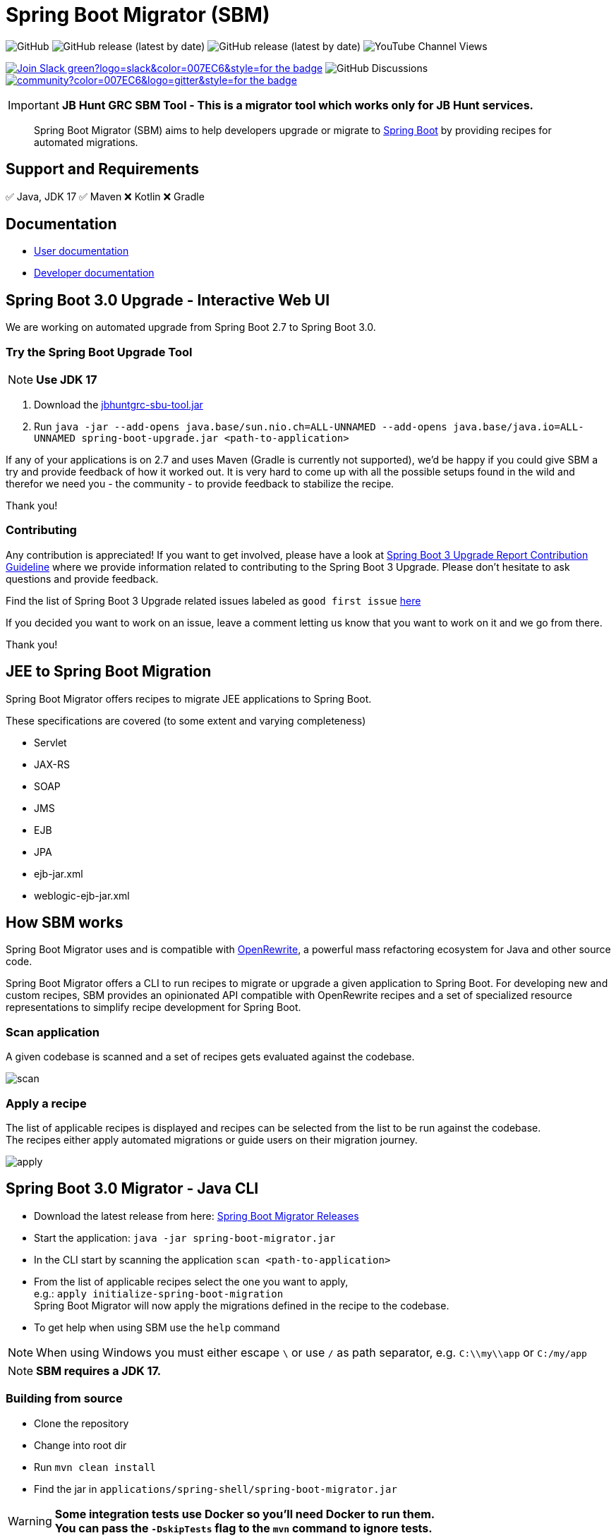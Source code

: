 ifdef::env-github[]
:tip-caption: :bulb:
:note-caption: :information_source:
:important-caption: :heavy_exclamation_mark:
:caution-caption: :fire:
:warning-caption: :warning:
endif::[]

= Spring Boot Migrator (SBM)

image:https://img.shields.io/github/license/spring-projects-experimental/spring-boot-migrator[GitHub]
image:https://img.shields.io/github/v/release/spring-projects-experimental/spring-boot-migrator[GitHub release (latest by date)]
image:https://img.shields.io/github/downloads/spring-projects-experimental/spring-boot-migrator/0.14.0/total[GitHub release (latest by date)]
image:https://img.shields.io/youtube/channel/views/UC6NuSiwpvI32YTcdIflObPQ?logo=youtube&style=flat-square[YouTube Channel Views]

image:https://img.shields.io/badge/Join-Slack-green?logo=slack&color=007EC6&style=for-the-badge[link="https://join.slack.com/t/springbootmigrator/shared_invite/zt-1k6yxfi3b-MEQ_MM67qXufWtc~Tw6y9w"]
image:https://img.shields.io/github/discussions/spring-projects-experimental/spring-boot-migrator?label=GitHub%20discussions&logo=GitHUb&style=for-the-badge[GitHub Discussions]
image:https://img.shields.io/gitter/room/spring-boot-migrator/community?color=007EC6&logo=gitter&style=for-the-badge[link="https://gitter.im/spring-boot-migrator/community"]


IMPORTANT: **JB Hunt GRC SBM Tool - This is a migrator tool which works only for JB Hunt services.**



[quote]
____
Spring Boot Migrator (SBM) aims to help developers upgrade or migrate to https://spring.io/projects/spring-boot[Spring Boot] by providing recipes for automated migrations.
____

== Support and Requirements

✅ Java, JDK 17
✅ Maven
❌ Kotlin
❌ Gradle


== Documentation

- https://spring-projects-experimental.github.io/spring-boot-migrator/user-documentation.html[User documentation,window=_blank]
- https://spring-projects-experimental.github.io/spring-boot-migrator/developer-documentation.html[Developer documentation,window=_blank]


== Spring Boot 3.0 Upgrade - Interactive Web UI
We are working on automated upgrade from Spring Boot 2.7 to Spring Boot 3.0.


=== Try the Spring Boot Upgrade Tool
NOTE: **Use JDK 17**

. Download the https://github.com/venukommu/JBHunt-GRC-SBM-Tool/releases/download/v0.0.1/jbhuntgrc-sbu-tool.jar[jbhuntgrc-sbu-tool.jar]
. Run `java -jar --add-opens java.base/sun.nio.ch=ALL-UNNAMED --add-opens java.base/java.io=ALL-UNNAMED spring-boot-upgrade.jar <path-to-application>`

If any of your applications is on 2.7 and uses Maven (Gradle is currently not supported), we'd be happy if you
could give SBM a try and provide feedback of how it worked out.
It is very hard to come up with all the possible setups found in the wild and therefor we need you - the community - to provide feedback to stabilize the recipe.

Thank you!

=== Contributing
Any contribution is appreciated!
If you want to get involved, please have a look at https://github.com/spring-projects-experimental/spring-boot-migrator/wiki/Spring-Boot-3-Upgrade-Report-Contribution-Guideline[Spring Boot 3 Upgrade Report Contribution Guideline] where we provide information related to contributing to the Spring Boot 3 Upgrade.
Please don't hesitate to ask questions and provide feedback.

Find the list of Spring Boot 3 Upgrade related issues labeled as `good first issue` https://github.com/spring-projects-experimental/spring-boot-migrator/issues?q=is%3Aissue+is%3Aopen+label%3A3.0.0+label%3A%22good+first+issue%22+[here]

If you decided you want to work on an issue, leave a comment letting us know that you want to work on it and we go from there.

Thank you!

== JEE to Spring Boot Migration
Spring Boot Migrator offers recipes to migrate JEE applications to Spring Boot.

These specifications are covered (to some extent and varying completeness)

* Servlet
* JAX-RS
* SOAP
* JMS
* EJB
* JPA
* ejb-jar.xml
* weblogic-ejb-jar.xml

== How SBM works

Spring Boot Migrator uses and is compatible with https://github.com/openrewrite/rewrite[OpenRewrite,window=_blank],
a powerful mass refactoring ecosystem for Java and other source code.

Spring Boot Migrator offers a CLI to run recipes to migrate or upgrade a given application to Spring Boot.
For developing new and custom recipes, SBM provides an opinionated API compatible with OpenRewrite recipes
and a set of specialized resource representations to simplify recipe development for Spring Boot.


=== Scan application
A given codebase is scanned and a set of recipes gets evaluated against the codebase. +

image::images/scan.png[]

=== Apply a recipe
The list of applicable recipes is displayed and recipes can be selected from the list to be run against the codebase. +
The recipes either apply automated migrations or guide users on their migration journey.

image::images/apply.png[]


== Spring Boot 3.0 Migrator - Java CLI

* Download the latest release from here: https://github.com/spring-projects-experimental/spring-boot-migrator/releases/latest[Spring Boot Migrator Releases]
* Start the application: `java -jar spring-boot-migrator.jar`
* In the CLI start by scanning the application `scan <path-to-application>`
* From the list of applicable recipes select the one you want to apply, +
e.g.: `apply initialize-spring-boot-migration` +
Spring Boot Migrator will now apply the migrations defined in the recipe to the codebase.
* To get help when using SBM use the `help` command

NOTE: When using Windows you must either escape `\` or use `/` as path separator, e.g. `C:\\my\\app` or `C:/my/app`

NOTE: **SBM requires a JDK 17.**


=== Building from source
* Clone the repository
* Change into root dir
* Run `mvn clean install`
* Find the jar in `applications/spring-shell/spring-boot-migrator.jar`

WARNING: **Some integration tests use Docker so you'll need Docker to run them. +
You can pass the `-DskipTests` flag to the `mvn` command to ignore tests.**


== Contributing

If you have not previously done so, please sign the https://cla.pivotal.io/sign/spring[Contributor License Agreement]. You will be reminded automatically when you submit the pull request.

All contributions are welcome.

Please refer to the link:CONTRIBUTING.adoc[] for more details.


**This project requires Java 17.**

== License

https://www.apache.org/licenses/LICENSE-2.0[Apache License v2.0]

